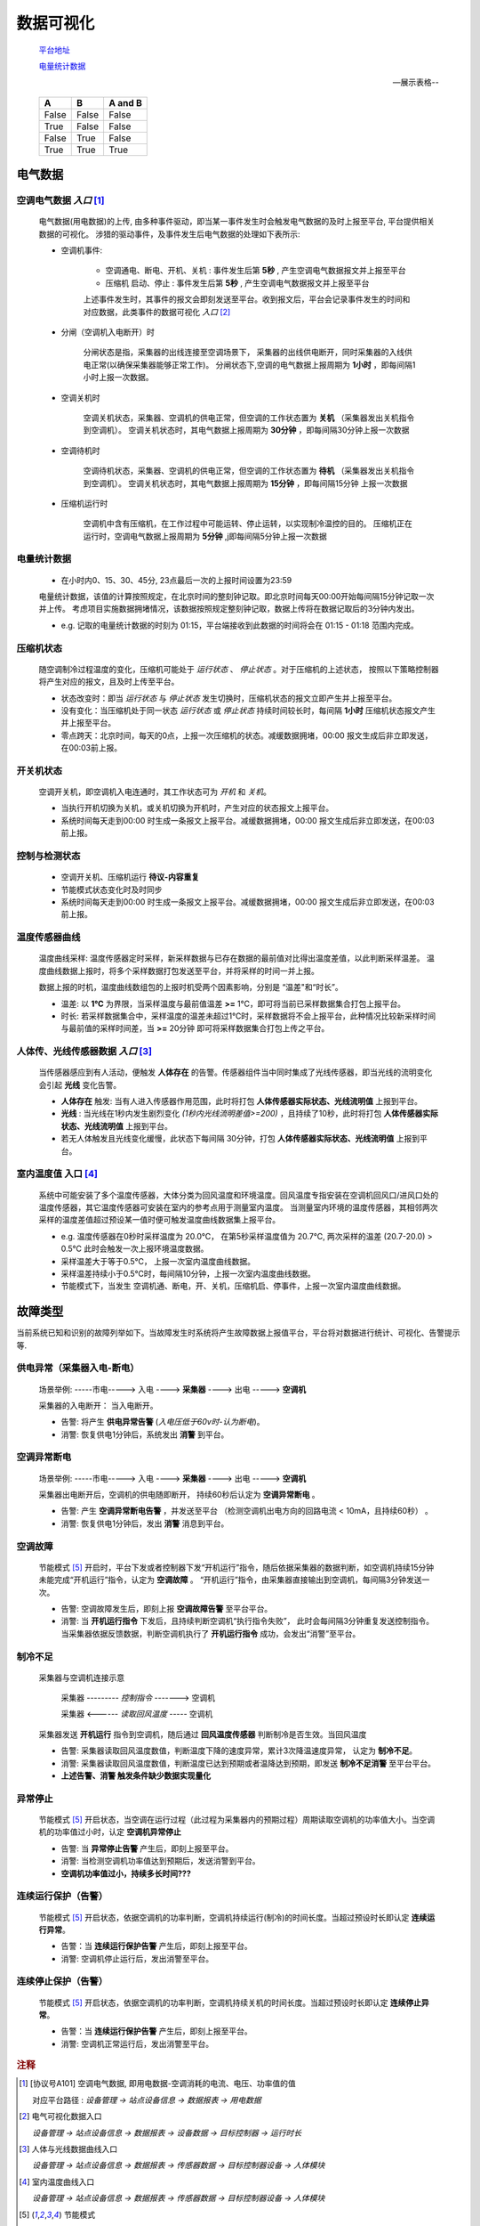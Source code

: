 
数据可视化
==============
    `平台地址 <https://bing.com>`_

    电量统计数据_

    .. image:: https://dac-tutorial.github.io/dac-tut/_images/rst-insert-sphinx.jpg
       :height: 64px
       :width: 100%

    --展示表格--

    =====  =====  =======
      A      B    A and B
    =====  =====  =======
    False  False  False
    True   False  False
    False  True   False
    True   True   True
    =====  =====  =======

电气数据
*************

空调电气数据 *入口* [#空调电气数据]_
--------------------------------------

    电气数据(用电数据)的上传, 由多种事件驱动，即当某一事件发生时会触发电气数据的及时上报至平台, 平台提供相关数据的可视化。
    涉猎的驱动事件，及事件发生后电气数据的处理如下表所示:

    * 空调机事件: 

        - 空调通电、断电、开机、关机 : 事件发生后第 **5秒** , 产生空调电气数据报文并上报至平台
        - 压缩机 启动、停止 : 事件发生后第 **5秒** , 产生空调电气数据报文并上报至平台
        
        上述事件发生时，其事件的报文会即刻发送至平台。收到报文后，平台会记录事件发生的时间和对应数据，此类事件的数据可视化 *入口* [#电气可视化数据入口]_

    * 分闸（空调机入电断开）时

        分闸状态是指，采集器的出线连接至空调场景下， 采集器的出线供电断开，同时采集器的入线供电正常(以确保采集器能够正常工作)。    
        分闸状态下,空调的电气数据上报周期为 **1小时** ，即每间隔1小时上报一次数据。

    * 空调关机时

        空调关机状态，采集器、空调机的供电正常，但空调的工作状态置为 **关机** （采集器发出关机指令到空调机）。
        空调关机状态时，其电气数据上报周期为 **30分钟** ，即每间隔30分钟上报一次数据

    * 空调待机时

        空调待机状态，采集器、空调机的供电正常，但空调的工作状态置为 **待机** （采集器发出关机指令到空调机）。
        空调关机状态时，其电气数据上报周期为 **15分钟** ，即每间隔15分钟 上报一次数据

    * 压缩机运行时

        空调机中含有压缩机，在工作过程中可能运转、停止运转，以实现制冷温控的目的。
        压缩机正在运行时，空调电气数据上报周期为 **5分钟** ,j即每间隔5分钟上报一次数据

电量统计数据
--------------------------------------
    * 在小时内0、15、30、45分, 23点最后一次的上报时间设置为23:59

    电量统计数据，该值的计算按照规定，在北京时间的整刻钟记取。即北京时间每天00:00开始每间隔15分钟记取一次并上传。
    考虑项目实施数据拥堵情况，该数据按照规定整刻钟记取，数据上传将在数据记取后的3分钟内发出。

    * e.g. 记取的电量统计数据的时刻为 01:15，平台端接收到此数据的时间将会在 01:15 - 01:18 范围内完成。

压缩机状态
--------------------------------------
    随空调制冷过程温度的变化，压缩机可能处于 *运行状态* 、 *停止状态* 。对于压缩机的上述状态，
    按照以下策略控制器将产生对应的报文，且及时上传至平台。

    * 状态改变时：即当 *运行状态* 与 *停止状态* 发生切换时，压缩机状态的报文立即产生并上报至平台。
    * 没有变化：当压缩机处于同一状态 *运行状态* 或 *停止状态* 持续时间较长时，每间隔 **1小时** 压缩机状态报文产生并上报至平台。
    * 零点跨天：北京时间，每天的0点，上报一次压缩机的状态。减缓数据拥堵，00:00 报文生成后非立即发送，在00:03前上报。

开关机状态
--------------------------------------
    空调开关机，即空调机入电连通时，其工作状态可为 *开机* 和 *关机*。
    
    * 当执行开机切换为关机，或关机切换为开机时，产生对应的状态报文上报平台。
    * 系统时间每天走到00:00 时生成一条报文上报平台。减缓数据拥堵，00:00 报文生成后非立即发送，在00:03前上报。

控制与检测状态
--------------------------------------
    * 空调开关机、压缩机运行   **待议-内容重复**
    * 节能模式状态变化时及时同步
    * 系统时间每天走到00:00 时生成一条报文上报平台。减缓数据拥堵，00:00 报文生成后非立即发送，在00:03前上报。

温度传感器曲线
--------------------------------------
    温度曲线采样: 温度传感器定时采样，新采样数据与已存在数据的最前值对比得出温度差值，以此判断采样温差。
    温度曲线数据上报时，将多个采样数据打包发送至平台，并将采样的时间一并上报。

    数据上报的时机，温度曲线数组包的上报时机受两个因素影响，分别是 “温差"和“时长”。
    
    * 温差: 以 **1℃** 为界限，当采样温度与最前值温差 **>=** 1℃，即可将当前已采样数据集合打包上报平台。
    * 时长: 若采样数据集合中，采样温度的温差未超过1℃时，采样数据将不会上报平台，此种情况比较新采样时间与最前值的采样时间差，当 **>=** 20分钟 即可将采样数据集合打包上传之平台。

人体传、光线传感器数据 *入口* [#人体及光线可视化]_
----------------------------------------------------
    当传感器感应到有人活动，便触发 **人体存在** 的告警。传感器组件当中同时集成了光线传感器，即当光线的流明变化会引起 **光线** 变化告警。

    * **人体存在** 触发:  当有人进入传感器作用范围，此时将打包 **人体传感器实际状态、光线流明值** 上报到平台。
    * **光线** : 当光线在1秒内发生剧烈变化 *(1秒内光线流明差值>=200)* ，且持续了10秒，此时将打包 **人体传感器实际状态、光线流明值** 上报到平台。
    * 若无人体触发且光线变化缓慢，此状态下每间隔 30分钟，打包 **人体传感器实际状态、光线流明值** 上报到平台。

室内温度值 入口 [#室内温度曲线可视]_ 
--------------------------------------
    系统中可能安装了多个温度传感器，大体分类为回风温度和环境温度。回风温度专指安装在空调机回风口/进风口处的温度传感器，其它温度传感器可安装在室内的参考点用于测量室内温度。
    当测量室内环境的温度传感器，其相邻两次采样的温度差值超过预设某一值时便可触发温度曲线数据集上报平台。
    
    * e.g. 温度传感器在0秒时采样温度为 20.0℃， 在第5秒采样温度值为 20.7℃, 两次采样的温差 (20.7-20.0) > 0.5℃ 此时会触发一次上报环境温度数据。

    * 采样温差大于等于0.5℃， 上报一次室内温度曲线数据。
    * 采样温差持续小于0.5℃时，每间隔10分钟，上报一次室内温度曲线数据。
    * 节能模式下，当发生 空调机通、断电，开、关机，压缩机启、停事件，上报一次室内温度曲线数据。

故障类型
*************
当前系统已知和识别的故障列举如下。当故障发生时系统将产生故障数据上报值平台，平台将对数据进行统计、可视化、告警提示等.

供电异常（采集器入电-断电）
------------------------------
    场景举例:   -----市电-----> 入电 ----> **采集器** ----> 出电 -----> **空调机** 

    采集器的入电断开： 当入电断开。

    * 告警: 将产生 **供电异常告警**  (*入电压低于60v时-认为断电*)。
    * 消警: 恢复供电1分钟后，系统发出 **消警** 到平台。

空调异常断电
---------------------
    场景举例:   -----市电-----> 入电 ----> **采集器** ----> 出电 -----> **空调机** 

    采集器出电断开后，空调机的供电随即断开， 持续60秒后认定为 **空调异常断电** 。
    
    * 告警: 产生 **空调异常断电告警** ，并发送至平台 （检测空调机出电方向的回路电流 < 10mA，且持续60秒） 。
    * 消警: 恢复供电1分钟后，发出 **消警** 消息到平台。

空调故障
---------------------
    节能模式 [#节能模式]_ 开启时，平台下发或者控制器下发“开机运行”指令，随后依据采集器的数据判断，如空调机持续15分钟未能完成“开机运行”指令，认定为 **空调故障** 。
    “开机运行”指令，由采集器直接输出到空调机，每间隔3分钟发送一次。

    * 告警: 空调故障发生后，即刻上报 **空调故障告警** 至平台平台。
    * 消警: 当 **开机运行指令** 下发后，且持续判断空调机“执行指令失败”， 此时会每间隔3分钟重复发送控制指令。当采集器依据反馈数据，判断空调机执行了 **开机运行指令** 成功，会发出“消警”至平台。

制冷不足
---------------------
    采集器与空调机连接示意

        采集器  --------- *控制指令* -------> 空调机

        采集器  <------ *读取回风温度* -----  空调机

    采集器发送 **开机运行** 指令到空调机，随后通过 **回风温度传感器** 判断制冷是否生效。当回风温度

    * 告警: 采集器读取回风温度数值，判断温度下降的速度异常，累计3次降温速度异常， 认定为 **制冷不足**。
    * 消警: 采集器读取回风温度数值，判断温度已达到预期或者温降达到预期，即发送 **制冷不足消警** 至平台平台。
    * **上述告警、消警 触发条件缺少数据实现量化**

异常停止
---------------------
    节能模式 [#节能模式]_ 开启状态，当空调在运行过程（此过程为采集器内的预期过程）周期读取空调机的功率值大小。当空调机的功率值过小时，认定 **空调机异常停止**

    * 告警: 当 **异常停止告警** 产生后，即刻上报至平台。
    * 消警: 当检测空调机功率值达到预期后，发送消警到平台。
    * **空调机功率值过小，持续多长时间???** 

连续运行保护（告警）
---------------------
    节能模式 [#节能模式]_ 开启状态，依据空调机的功率判断，空调机持续运行(制冷)的时间长度。当超过预设时长即认定 **连续运行异常**。

    * 告警：当 **连续运行保护告警** 产生后，即刻上报至平台。
    * 消警: 空调机停止运行后，发出消警至平台。

连续停止保护（告警）
---------------------
    节能模式 [#节能模式]_ 开启状态，依据空调机的功率判断，空调机持续关机的时间长度。当超过预设时长即认定 **连续停止异常**。

    * 告警：当 **连续运行保护告警** 产生后，即刻上报至平台。
    * 消警: 空调机正常运行后，发出消警至平台。

.. rubric:: 注释

.. [#空调电气数据] [协议号A101] 空调电气数据, 即用电数据-空调消耗的电流、电压、功率值的值

    对应平台路径 : *设备管理 -> 站点设备信息 -> 数据报表 -> 用电数据*
.. [#电气可视化数据入口] 电气可视化数据入口

    *设备管理 -> 站点设备信息 -> 数据报表 -> 设备数据 -> 目标控制器 -> 运行时长*

.. [#人体及光线可视化] 人体与光线数据曲线入口

    *设备管理 -> 站点设备信息 -> 数据报表 -> 传感器数据 -> 目标控制器设备 -> 人体模块*

.. [#室内温度曲线可视] 室内温度曲线入口

    *设备管理 -> 站点设备信息 -> 数据报表 -> 传感器数据 -> 目标控制器设备 -> 人体模块*

.. [#节能模式] 节能模式

    *采集器可以远程被配置节能模式“开启”和“关闭”，节能模式开启时采集器将接管空调机的运行，即空调的是否运行由采集器控制。节能模式关闭时，空调机将自主运行*。